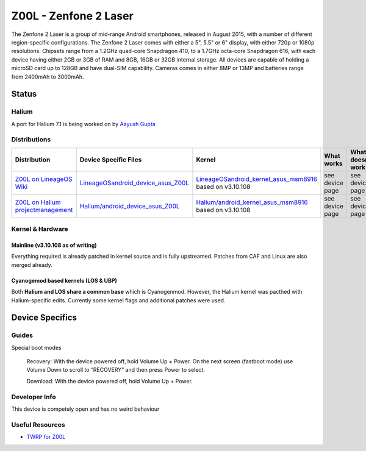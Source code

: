 
Z00L - Zenfone 2 Laser
======================

The Zenfone 2 Laser is a group of mid-range Android smartphones, released in August 2015, with a number of different region-specific configurations. The Zenfone 2 Laser comes with either a 5", 5.5" or 6" display, with either 720p or 1080p resolutions. Chipsets range from a 1.2GHz quad-core Snapdragon 410, to a 1.7GHz octa-core Snapdragon 616, with each device having either 2GB or 3GB of RAM and 8GB, 16GB or 32GB internal storage. All devices are capable of holding a microSD card up to 128GB and have dual-SIM capability. Cameras comes in either 8MP or 13MP and batteries range from 2400mAh to 3000mAh.

Status
------

Halium
^^^^^^

A port for Halium 7.1 is being worked on by `Aayush Gupta <https://github.com/theimpulson>`_

Distributions
^^^^^^^^^^^^^

.. list-table::
   :header-rows: 1

   * - Distribution
     - Device Specific Files
     - Kernel
     - What works
     - What doesn't work
   * - `Z00L on LineageOS Wiki <https://wiki.lineageos.org/devices/Z00L>`_
     - `LineageOS\android_device_asus_Z00L <https://github.com/LineageOS/android_device_asus_Z00L>`_
     - `LineageOS\android_kernel_asus_msm8916 <https://github.com/LineageOS/android_kernel_asus_msm8916>`_ based on v3.10.108
     - see device page
     - see device page
   * - `Z00L on Halium projectmanagement <https://github.com/Halium/projectmanagement/issues/37>`_
     - `Halium/android_device_asus_Z00L <https://github.com/Halium/android_device_asus Z00L>`_
     - `Halium/android_kernel_asus_msm8916 <https://github.com/Halium/android_kernel_asus_msm8916>`_ based on v3.10.108
     - see device page
     - see device page


Kernel & Hardware
^^^^^^^^^^^^^^^^^

Mainline (v3.10.108 as of writing)
~~~~~~~~~~~~~~~~~~~~~~~~~~~~~~~

Everything required is already patched in kernel source and is fully upstreamed. Patches from CAF and Linux are also merged already.

Cyanogemod based kernels (LOS & UBP)
~~~~~~~~~~~~~~~~~~~~~~~~~~~~~~~~~~~~

Both **Halium and LOS share a common base** which is Cyanogenmod. However, the Halium kernel was pacthed with Halium-specific edits. Currently some kernel flags and additional patches were used.

Device Specifics
----------------

Guides
^^^^^^

Special boot modes

    Recovery: With the device powered off, hold Volume Up + Power. On the next screen (fastboot mode) use Volume Down to scroll to “RECOVERY” and then press Power to select.

    Download: With the device powered off, hold Volume Up + Power.


Developer Info
^^^^^^^^^^^^^^

This device is competely open and has no weird behaviour

Useful Resources
^^^^^^^^^^^^^^^^

* `TWRP for Z00L <https://eu.dl.twrp.me/Z00L/>`_
